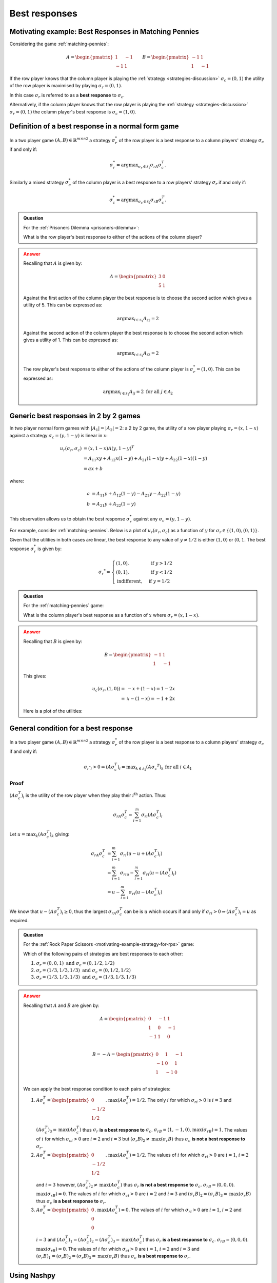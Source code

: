 .. _best-responses-discussion:

Best responses
==============

.. _motivating-example-matching-pennies:

Motivating example: Best Responses in Matching Pennies
------------------------------------------------------

Considering the game :ref:`matching-pennies`:

..  math::

    A = \begin{pmatrix}
    1 & -1\\
    -1 & 1
    \end{pmatrix}
    \qquad
    B = \begin{pmatrix}
    -1 & 1\\
    1 & -1
    \end{pmatrix}

If the row player knows that the column player is playing the :ref:`strategy
<strategies-discussion>` :math:`\sigma_c=(0, 1)` the utility of the row player
is maximised by playing :math:`\sigma_r=(0, 1)`.

In this case :math:`\sigma_r` is referred to as a **best response** to
:math:`\sigma_c`.

Alternatively, if the column player knows that the row player is playing the :ref:`strategy
<strategies-discussion>` :math:`\sigma_r=(0, 1)` the column player's best
response is :math:`\sigma_c=(1, 0)`.

.. _definition-of-best-response:

Definition of a best response in a normal form game
---------------------------------------------------

In a two player game :math:`(A,B)\in{\mathbb{R}^{m\times n}}^2` a strategy
:math:`\sigma_r^*`  of the row player is a best response to a column players'
strategy :math:`\sigma_c` if and only if:

.. math::

   \sigma_r^*=\text{argmax}_{\sigma_r\in \mathcal{S}_1}\sigma_rA\sigma_c^T.

Similarly a mixed strategy :math:`\sigma_c^*`  of the column player is a best
response to a row players' strategy :math:`\sigma_r` if and only if:

.. math::

   \sigma_c^*=\text{argmax}_{\sigma_c\in \mathcal{S}_2}\sigma_rB\sigma_c^T.


.. admonition:: Question
   :class: note

   For the :ref:`Prisoners Dilemma <prisoners-dilemma>`:

   What is the row player's best response to either of the actions of the
   column player?

.. admonition:: Answer
   :class: caution, dropdown

   Recalling that :math:`A` is given by:

   .. math::

      A = \begin{pmatrix}
      3 & 0\\
      5 & 1
      \end{pmatrix}

   Against the first action of the column player the best response is to choose
   the second action which gives a utility of 5. This can be expressed as:

   .. math::

      \text{argmax}_{i\in\mathcal{S}_1}A_{i1}=2

   Against the second action of the column player the best response is to choose
   the second action which gives a utility of 1. This can be expressed as:

   .. math::

      \text{argmax}_{i\in\mathcal{S}_1}A_{i2}=2


   The row player's best response to either of the actions of the column player
   is :math:`\sigma_r^*=(1,0)`. This can be expressed as:

   .. math::

      \text{argmax}_{i\in\mathcal{S}_1}A_{ij}=2\text{ for all }j\in\mathcal{A}_2

.. _best_responses_in_2_by_2_games:

Generic best responses in 2 by 2 games
--------------------------------------

In two player normal form games with :math:`|A_1|=|A_2|=2`: a 2 by 2 game, the
utility of a row player playing :math:`\sigma_r=(x, 1 - x)` against a strategy
:math:`\sigma_c = (y, 1 - y)` is linear in :math:`x`:

.. math::

   u_r(\sigma_r, \sigma_c) &= (x, 1 - x) A (y, 1 - y) ^T \\
                           &= A_{11}xy + A_{12}x(1-y) + A_{21}(1-x)y + A_{22}(1-x)(1-y) \\
                           &= a x + b

where:

.. math::

   a &=  A_{11}y + A_{12}(1 - y) - A_{21}y - A_{22}(1 - y)\\
   b &=  A_{21}y + A_{22}(1 - y)

This observation allows us to obtain the best response :math:`\sigma_r^*`
against any :math:`\sigma_c = (y, 1 - y)`.

For example, consider :ref:`matching-pennies`. Below is a plot of
:math:`u_r(\sigma_r, \sigma_c)` as a function of :math:`y` for :math:`\sigma_r
\in \{(1, 0), (0, 1)\}`.

.. plot::

   import matplotlib.pyplot as plt
   import nashpy as nash
   import numpy as np

   A = np.array([[1, -1], [-1, 1]])
   game = nash.Game(A)
   ys = [0, 1]
   sigma_rs = [(1, 0), (0, 1)]
   u_rs = [[game[sigma_r, (y, 1 - y)][0] for y in ys] for sigma_r in sigma_rs]
   plt.plot(ys, u_rs[0], label="$(A\sigma_c^T)_1$")
   plt.plot(ys, u_rs[1], label="$(A\sigma_c^T)_2$")
   plt.xlabel("$\sigma_c=(y, 1-y)$")
   plt.title("Utility to row player")
   plt.legend()

Given that the utilities in both cases are linear, the best response to any
value of :math:`y \ne 1/2` is either :math:`(1, 0)` or :math:`(0, 1`.
The best response :math:`\sigma_r^*` is given by:

.. math::

   \sigma_r ^* = \begin{cases}
                    (1, 0),& \text{ if } y > 1/2\\
                    (0, 1),& \text{ if } y < 1/2\\
                    \text{indifferent},& \text{ if } y=1/2
                 \end{cases}

.. _best_responses_condition:

.. admonition:: Question
   :class: note

   For the :ref:`matching-pennies` game:

   What is the column player's best response as a function of :math:`x` where
   :math:`\sigma_r=(x, 1 - x)`.

.. admonition:: Answer
   :class: caution, dropdown

   Recalling that :math:`B` is given by:

   .. math::

      B = \begin{pmatrix}
      -1 & 1\\
      1 & -1
      \end{pmatrix}

   This gives:

   .. math::

      u_c(\sigma_r, (1, 0)) =& -x + (1-x)= 1 - 2x\\
                            =& x - (1-x)= -1 + 2x


   Here is a plot of the utilities:

   .. plot::

      import matplotlib.pyplot as plt
      import nashpy as nash

      xs = np.array([0, 1])
      u_cs = [1 - 2 * xs, - 1 + 2 * xs]
      plt.plot(xs, u_cs[0], label="$(\sigma_rB)_1$")
      plt.plot(xs, u_cs[1], label="$(\sigma_rB)_2$")
      plt.xlabel("$\sigma_r=(x, 1-x)$")
      plt.title("Utility to column player")
      plt.legend()

General condition for a best response
-------------------------------------

In a two player game :math:`(A,B)\in{\mathbb{R}^{m\times n}}^2` a strategy
:math:`\sigma_r^*`  of the row player is a best response to a column players'
strategy :math:`\sigma_c` if and only if:

.. math::

   {\sigma_{r^*}}_i > 0 \Rightarrow (A\sigma_c^T)_i = \text{max}_{k \in \mathcal{A}_2}(A\sigma_c ^ T)_k \text{ for all }i \in \mathcal{A}_1


Proof
*****

:math:`(A\sigma_c^T)_i` is the utility of the row player when they play their
:math:`i^{\text{th}}` action. Thus:

.. math::

   \sigma_rA\sigma_c^T=\sum_{i=1}^{m}{\sigma_r}_i(A\sigma_c^T)_i

Let :math:`u=\max_{k}(A\sigma_c^T)_k` giving:

.. math::

   \sigma_rA\sigma_c^T&=\sum_{i=1}^{m}{\sigma_r}_i(u - u + (A\sigma_c^T)_i)\\
                      &=\sum_{i=1}^{m}{\sigma_r}_iu - \sum_{i=1}^{m}{\sigma_r}_i(u - (A\sigma_c^T)_i)\\
                      &=u - \sum_{i=1}^{m}{\sigma_r}_i(u - (A\sigma_c^T)_i)

We know that :math:`u - (A\sigma_c^T)_i\geq 0`, thus the largest
:math:`\sigma_rA\sigma_c^T` can be is :math:`u` which occurs if and only if
:math:`{\sigma_r}_i > 0 \Rightarrow (A\sigma_c^T)_i = u` as required.

.. admonition:: Question
   :class: note

   For the :ref:`Rock Paper Scissors <motivating-example-strategy-for-rps>`
   game:

   Which of the following pairs of strategies are best responses to each other:

   1. :math:`\sigma_r=(0, 0, 1) \text{ and } \sigma_c=(0, 1/2, 1/2)`
   2. :math:`\sigma_r=(1/3, 1/3, 1/3) \text{ and } \sigma_c=(0, 1/2, 1/2)`
   3. :math:`\sigma_r=(1/3, 1/3, 1/3) \text{ and } \sigma_c=(1/3, 1/3, 1/3)`

.. admonition:: Answer
   :class: caution, dropdown

   Recalling that :math:`A` and :math:`B` are given by:


   .. math::

      A = \begin{pmatrix}
      0  & -1 & 1 \\
      1  & 0  & -1\\
      -1 & 1  & 0\\
      \end{pmatrix}

   .. math::

      B = - A = \begin{pmatrix}
      0  & 1 & -1 \\
      -1  & 0  & 1\\
      1 & -1  & 0\\
      \end{pmatrix}

   We can apply the best response condition to each pairs of strategies:

   1. :math:`A\sigma_c^T = \begin{pmatrix}0\\ -1/2\\ 1/2\\\end{pmatrix}`.
      :math:`\text{max}(A\sigma_c^T)=1/2`. The only :math:`i` for which
      :math:`{\sigma_r}_i > 0` is :math:`i=3` and
      :math:`(A\sigma_c^T)_3=\text{max}(A\sigma_c^T)` thus :math:`\sigma_r`
      **is a best response to** :math:`\sigma_c`.  :math:`\sigma_rB = (1, -1,
      0)`.  :math:`\text{max}(\sigma_rB)=1`. The values of :math:`i` for
      which :math:`{\sigma_c}_i > 0` are :math:`i=2` and :math:`i=3` but
      :math:`(\sigma_r B)_2 \ne \text{max}(\sigma_r B)` thus :math:`\sigma_c`
      **is not a best response to** :math:`\sigma_r`.
   2. :math:`A\sigma_c^T = \begin{pmatrix}0\\ -1/2\\ 1/2\\\end{pmatrix}`.
      :math:`\text{max}(A\sigma_c^T)=1/2`. The values of :math:`i` for which
      :math:`{\sigma_r}_i > 0` are :math:`i=1`, :math:`i=2` and :math:`i=3`
      however, :math:`(A\sigma_c^T)_2 \ne \text{max}(A\sigma_c^T)` thus
      :math:`\sigma_r` **is not a best response to** :math:`\sigma_c`.
      :math:`\sigma_rB = (0, 0, 0)`.  :math:`\text{max}(\sigma_rB)=0`. The
      values of :math:`i` for which :math:`{\sigma_c}_i > 0` are :math:`i=2`
      and :math:`i=3` and :math:`(\sigma_r B)_2 = (\sigma_r B)_3=
      \text{max}(\sigma_r B)` thus :math:`\sigma_c` **is a best response to**
      :math:`\sigma_r`.
   3. :math:`A\sigma_c^T = \begin{pmatrix}0\\ 0\\ 0\\\end{pmatrix}`.
      :math:`\text{max}(A\sigma_c^T)=0`. The values of :math:`i` for which
      :math:`{\sigma_r}_i > 0` are :math:`i=1`, :math:`i=2` and :math:`i=3`
      and :math:`(A\sigma_c^T)_1=(A\sigma_c^T)_2 = (A\sigma_c^T)_3
      =\text{max}(A\sigma_c^T)` thus :math:`\sigma_r` **is a best response
      to** :math:`\sigma_c`.  :math:`\sigma_rB = (0, 0, 0)`.
      :math:`\text{max}(\sigma_rB)=0`. The values of :math:`i` for which
      :math:`{\sigma_c}_i > 0` are :math:`i=1`, :math:`i=2` and :math:`i=3`
      and :math:`(\sigma_r B)_1 =(\sigma_r B)_2 = (\sigma_r B)_3=
      \text{max}(\sigma_r B)` thus :math:`\sigma_c` **is a best response to**
      :math:`\sigma_r`.


Using Nashpy
------------

See :ref:`how-to-check-best-responses` for guidance of how to
use Nashpy to check if a strategy is a best response.
